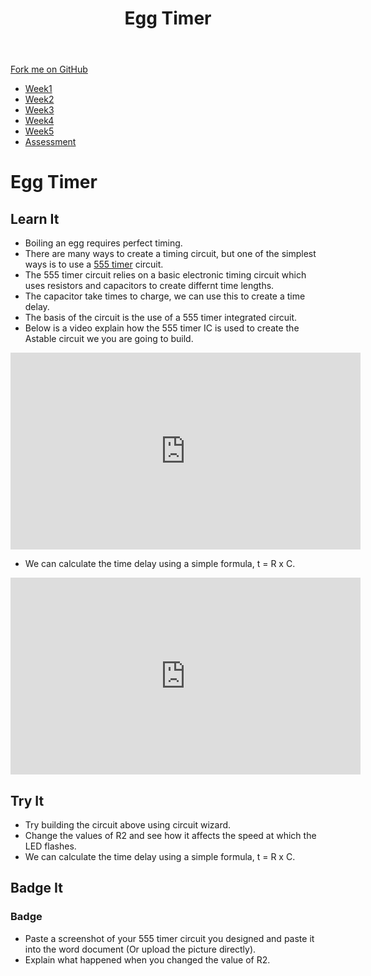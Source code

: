 #+STARTUP:indent
#+HTML_HEAD: <link rel="stylesheet" type="text/css" href="css/styles.css"/>
#+HTML_HEAD_EXTRA: <link href='http://fonts.googleapis.com/css?family=Ubuntu+Mono|Ubuntu' rel='stylesheet' type='text/css'>
#+HTML_HEAD_EXTRA: <script src="http://ajax.googleapis.com/ajax/libs/jquery/1.9.1/jquery.min.js" type="text/javascript"></script>
#+HTML_HEAD_EXTRA: <script src="js/navbar.js" type="text/javascript"></script>
#+OPTIONS: f:nil author:nil num:nil creator:nil timestamp:nil toc:nil html-style:nil

#+TITLE: Egg Timer
#+AUTHOR: C Delport

#+BEGIN_HTML
  <div class="github-fork-ribbon-wrapper left">
    <div class="github-fork-ribbon">
      <a href="https://github.com/stsb11/Y9-SC-Eggtimer">Fork me on GitHub</a>
    </div>
  </div>
<div id="stickyribbon">
    <ul>
      <li><a href="1_Lesson.html">Week1</a></li>
      <li><a href="2_Lesson.html">Week2</a></li>
      <li><a href="3_Lesson.html">Week3</a></li>
      <li><a href="4_Lesson.html">Week4</a></li>
      <li><a href="5_Lesson.html">Week5</a></li>
      <li><a href="assessment.html">Assessment</a></li>
    </ul>
  </div>
#+END_HTML
* COMMENT Use as a template
:PROPERTIES:
:HTML_CONTAINER_CLASS: activity
:END:
** Learn It
:PROPERTIES:
:HTML_CONTAINER_CLASS: learn
:END:

** Research It
:PROPERTIES:
:HTML_CONTAINER_CLASS: research
:END:

** Design It
:PROPERTIES:
:HTML_CONTAINER_CLASS: design
:END:

** Build It
:PROPERTIES:
:HTML_CONTAINER_CLASS: build
:END:

** Test It
:PROPERTIES:
:HTML_CONTAINER_CLASS: test
:END:

** Run It
:PROPERTIES:
:HTML_CONTAINER_CLASS: run
:END:

** Document It
:PROPERTIES:
:HTML_CONTAINER_CLASS: document
:END:

** Code It
:PROPERTIES:
:HTML_CONTAINER_CLASS: code
:END:

** Program It
:PROPERTIES:
:HTML_CONTAINER_CLASS: program
:END:

** Try It
:PROPERTIES:
:HTML_CONTAINER_CLASS: try
:END:

** Badge It
:PROPERTIES:
:HTML_CONTAINER_CLASS: badge
:END:

** Save It
:PROPERTIES:
:HTML_CONTAINER_CLASS: save
:END:

* Egg Timer
:PROPERTIES:
:HTML_CONTAINER_CLASS: activity
:END:
** Learn It
:PROPERTIES:
:HTML_CONTAINER_CLASS: learn
:END:
- Boiling an egg requires perfect timing.
- There are many ways to create a timing circuit, but one of the simplest ways is to use a [[https://en.wikipedia.org/wiki/555_timer_IC][555 timer]] circuit.
- The 555 timer circuit relies on a basic electronic timing circuit which uses resistors and capacitors to create differnt time lengths.
- The capacitor take times to charge, we can use this to create a time delay.
- The basis of the circuit is the use of a 555 timer integrated circuit.
- Below is a video explain how the 555 timer IC is used to create the Astable circuit we you are going to build.
#+BEGIN_HTML
<iframe width="560" height="315" src="https://www.youtube.com/embed/SX01x1z7fTY" frameborder="0" allow="autoplay; encrypted-media" allowfullscreen></iframe>
#+END_HTML

- We can calculate the time delay using a simple formula, t = R x C.

#+BEGIN_HTML
<iframe width="560" height="315" src="https://www.youtube.com/embed/oWXsYOFTIFM" frameborder="0" allowfullscreen></iframe>
#+END_HTML

** Try It
:PROPERTIES:
:HTML_CONTAINER_CLASS: try
:END:
[[./img/555circuit.jpg]]
- Try building the circuit above using circuit wizard.
- Change the values of R2 and see how it affects the speed at which the LED flashes.
- We can calculate the time delay using a simple formula, t = R x C.
** Badge It
:PROPERTIES:
:HTML_CONTAINER_CLASS: badge
:END:
*** Badge
- Paste a screenshot of your 555 timer circuit you designed and paste it into the word document (Or upload the picture directly).
- Explain what happened when you changed the value of R2.  

